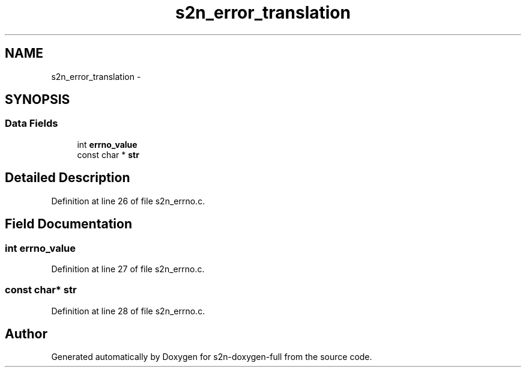 .TH "s2n_error_translation" 3 "Fri Aug 19 2016" "s2n-doxygen-full" \" -*- nroff -*-
.ad l
.nh
.SH NAME
s2n_error_translation \- 
.SH SYNOPSIS
.br
.PP
.SS "Data Fields"

.in +1c
.ti -1c
.RI "int \fBerrno_value\fP"
.br
.ti -1c
.RI "const char * \fBstr\fP"
.br
.in -1c
.SH "Detailed Description"
.PP 
Definition at line 26 of file s2n_errno\&.c\&.
.SH "Field Documentation"
.PP 
.SS "int errno_value"

.PP
Definition at line 27 of file s2n_errno\&.c\&.
.SS "const char* str"

.PP
Definition at line 28 of file s2n_errno\&.c\&.

.SH "Author"
.PP 
Generated automatically by Doxygen for s2n-doxygen-full from the source code\&.

